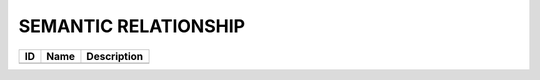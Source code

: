 .. _semantic_relationship:

SEMANTIC RELATIONSHIP
=====================

.. table::
   :class: datatable
====  ======  =============
ID    Name    Description
====  ======  =============
====  ======  =============